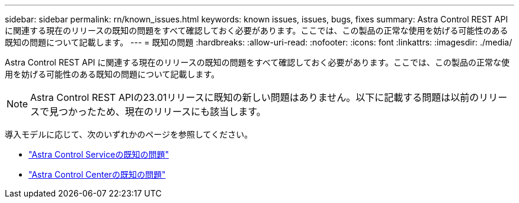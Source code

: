 ---
sidebar: sidebar 
permalink: rn/known_issues.html 
keywords: known issues, issues, bugs, fixes 
summary: Astra Control REST API に関連する現在のリリースの既知の問題をすべて確認しておく必要があります。ここでは、この製品の正常な使用を妨げる可能性のある既知の問題について記載します。 
---
= 既知の問題
:hardbreaks:
:allow-uri-read: 
:nofooter: 
:icons: font
:linkattrs: 
:imagesdir: ./media/


[role="lead"]
Astra Control REST API に関連する現在のリリースの既知の問題をすべて確認しておく必要があります。ここでは、この製品の正常な使用を妨げる可能性のある既知の問題について記載します。


NOTE: Astra Control REST APIの23.01リリースに既知の新しい問題はありません。以下に記載する問題は以前のリリースで見つかったため、現在のリリースにも該当します。

導入モデルに応じて、次のいずれかのページを参照してください。

* https://docs.netapp.com/us-en/astra-control-service/release-notes/known-issues.html["Astra Control Serviceの既知の問題"^]
* https://docs.netapp.com/us-en/astra-control-center/release-notes/known-issues.html["Astra Control Centerの既知の問題"^]

